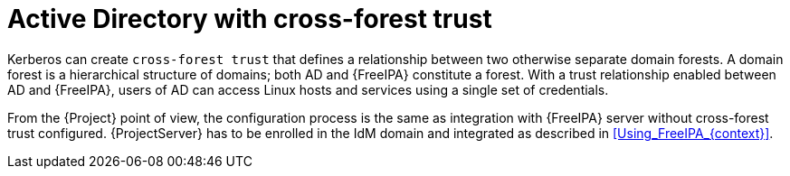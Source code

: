 [id="Active_Directory_with_Cross_Forest_Trust_{context}"]
= Active Directory with cross-forest trust

Kerberos can create `cross-forest trust` that defines a relationship between two otherwise separate domain forests.
A domain forest is a hierarchical structure of domains; both AD and {FreeIPA} constitute a forest.
With a trust relationship enabled between AD and {FreeIPA}, users of AD can access Linux hosts and services using a single set of credentials.
ifdef::satellite[]
For more information on cross-forest trusts, see https://access.redhat.com/documentation/en-us/red_hat_enterprise_linux/9/html/planning_identity_management/planning-a-cross-forest-trust-between-idm-and-ad_planning-identity-management[Planning a cross-forest trust between IdM and AD] in _{RHEL} 9 guide_ or https://access.redhat.com/documentation/en-us/red_hat_enterprise_linux/8/html/planning_identity_management/planning-a-cross-forest-trust-between-idm-and-ad_planning-identity-management[Planning a cross-forest trust between IdM and AD] in _{RHEL} 8 guide_.
endif::[]

From the {Project} point of view, the configuration process is the same as integration with {FreeIPA} server without cross-forest trust configured.
{ProjectServer} has to be enrolled in the IdM domain and integrated as described in xref:Using_FreeIPA_{context}[].
